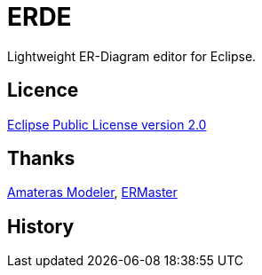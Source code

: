 = ERDE
Lightweight ER-Diagram editor for Eclipse.

== Licence
https://opensource.org/licenses/EPL-2.0[Eclipse Public License version 2.0]

== Thanks
https://github.com/takezoe/amateras-modeler[Amateras Modeler], http://ermaster.sourceforge.net/[ERMaster]

== History

